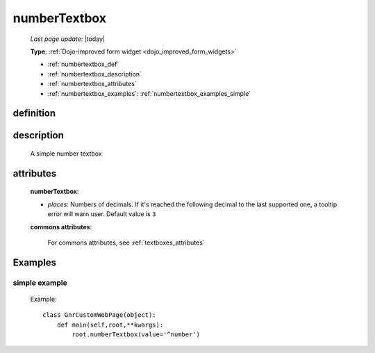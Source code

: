 .. _numbertextbox:

=============
numberTextbox
=============
    
    *Last page update*: |today|
    
    **Type**: :ref:`Dojo-improved form widget <dojo_improved_form_widgets>`
    
    * :ref:`numbertextbox_def`
    * :ref:`numbertextbox_description`
    * :ref:`numbertextbox_attributes`
    * :ref:`numbertextbox_examples`: :ref:`numbertextbox_examples_simple`

.. _numbertextbox_def:

definition
==========

    .. method:: numberTextbox([**kwargs])
    
.. _numbertextbox_description:
    
description
===========

    A simple number textbox
    
.. _numbertextbox_attributes:

attributes
==========
    
    **numberTextbox**:
    
    * *places*: Numbers of decimals. If it's reached the following decimal to the last supported one,
      a tooltip error will warn user. Default value is ``3``
    
    **commons attributes**:
    
        For commons attributes, see :ref:`textboxes_attributes`
        
.. _numbertextbox_examples:

Examples
========

.. _numbertextbox_examples_simple:

simple example
--------------

    Example::
    
        class GnrCustomWebPage(object):
            def main(self,root,**kwargs):
                root.numberTextbox(value='^number')